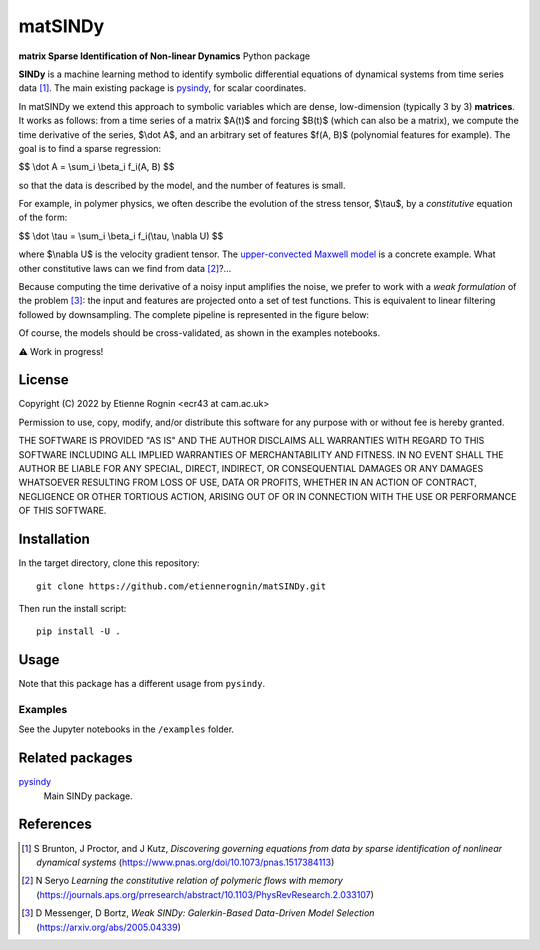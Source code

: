 matSINDy
========

**matrix Sparse Identification of Non-linear Dynamics** Python package

**SINDy** is a machine learning method to identify symbolic differential
equations of dynamical systems from time series data [#]_. The main existing
package is pysindy_, for scalar coordinates.

.. _pysindy: https://github.com/dynamicslab/pysindy

In matSINDy we extend this approach to symbolic variables which are dense,
low-dimension (typically 3 by 3) **matrices**. It works as follows: from a time
series of a matrix $A(t)$ and forcing $B(t)$ (which can also be a matrix),
we compute the time derivative of the series, $\\dot A$, and an arbitrary set of
features $f(A, B)$ (polynomial features for example). The goal is to find a sparse
regression:

$$ \\dot A = \\sum_i \\beta_i f_i(A, B) $$

so that the data is described by the model, and the number of features is small.

For example, in polymer physics, we often describe the evolution of the stress
tensor, $\\tau$, by a *constitutive* equation of the form:

$$ \\dot \\tau = \\sum_i \\beta_i f_i(\\tau, \\nabla U) $$

where $\\nabla U$ is the velocity gradient tensor. The `upper-convected Maxwell model`_
is a concrete example. What other constitutive laws can we find from data [#]_?...

.. _`upper-convected Maxwell model`: https://en.wikipedia.org/wiki/Upper-convected_Maxwell_model

Because computing the time derivative of a noisy input amplifies the noise, we prefer
to work with a *weak formulation* of the problem [#]_: the input and features are projected
onto a set of test functions. This is equivalent to linear filtering followed by
downsampling. The complete pipeline is represented in the figure below:

.. image:: docs/data.png
    :align: center
    :alt: Data processing pipeline

Of course, the models should be cross-validated, as shown in the examples notebooks.

⚠️ Work in progress!



License
-------
Copyright (C) 2022 by Etienne Rognin <ecr43 at cam.ac.uk>

Permission to use, copy, modify, and/or distribute this software for any purpose
with or without fee is hereby granted.

THE SOFTWARE IS PROVIDED "AS IS" AND THE AUTHOR DISCLAIMS ALL WARRANTIES WITH
REGARD TO THIS SOFTWARE INCLUDING ALL IMPLIED WARRANTIES OF MERCHANTABILITY AND
FITNESS. IN NO EVENT SHALL THE AUTHOR BE LIABLE FOR ANY SPECIAL, DIRECT,
INDIRECT, OR CONSEQUENTIAL DAMAGES OR ANY DAMAGES WHATSOEVER RESULTING FROM LOSS
OF USE, DATA OR PROFITS, WHETHER IN AN ACTION OF CONTRACT, NEGLIGENCE OR OTHER
TORTIOUS ACTION, ARISING OUT OF OR IN CONNECTION WITH THE USE OR PERFORMANCE OF
THIS SOFTWARE.



Installation
------------
In the target directory, clone this repository::

  git clone https://github.com/etiennerognin/matSINDy.git

Then run the install script::

  pip install -U .


Usage
-----
Note that this package has a different usage from ``pysindy``.

Examples
^^^^^^^^
See the Jupyter notebooks in the ``/examples`` folder.


Related packages
----------------

pysindy_
  Main SINDy package.

.. _pysindy: https://github.com/dynamicslab/pysindy


References
----------

.. [#] S Brunton, J Proctor, and J Kutz, *Discovering governing equations from data by sparse identification of nonlinear dynamical systems* (https://www.pnas.org/doi/10.1073/pnas.1517384113)
.. [#] N Seryo *Learning the constitutive relation of polymeric flows with memory* (https://journals.aps.org/prresearch/abstract/10.1103/PhysRevResearch.2.033107)
.. [#] D Messenger, D Bortz, *Weak SINDy: Galerkin-Based Data-Driven Model Selection* (https://arxiv.org/abs/2005.04339)
